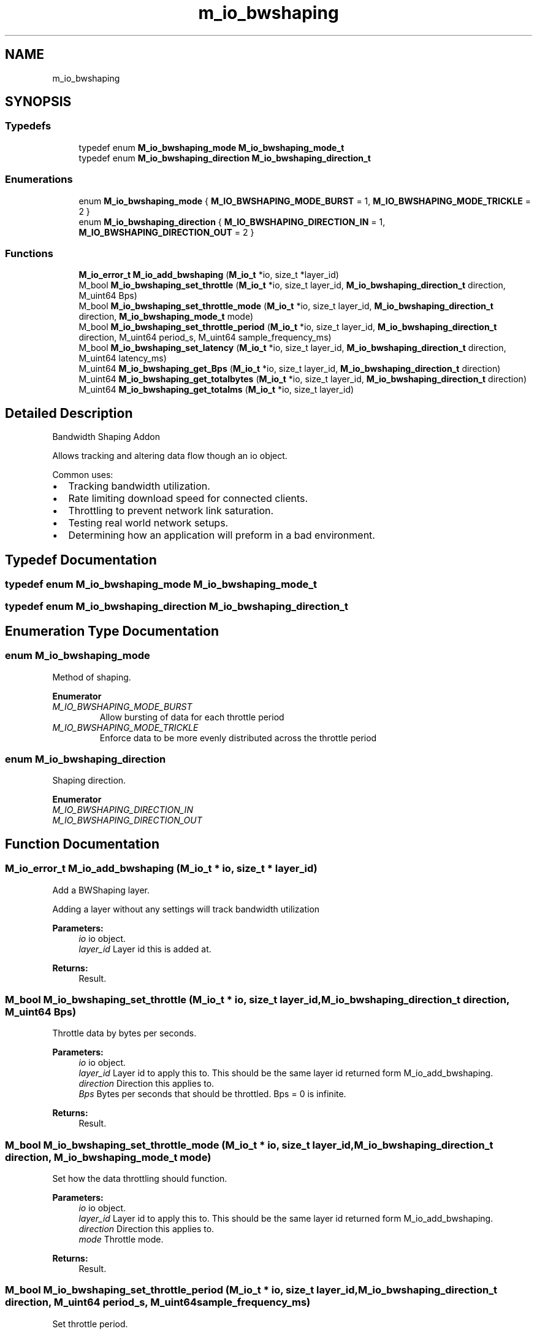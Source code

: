 .TH "m_io_bwshaping" 3 "Tue Feb 20 2018" "Mstdlib-1.0.0" \" -*- nroff -*-
.ad l
.nh
.SH NAME
m_io_bwshaping
.SH SYNOPSIS
.br
.PP
.SS "Typedefs"

.in +1c
.ti -1c
.RI "typedef enum \fBM_io_bwshaping_mode\fP \fBM_io_bwshaping_mode_t\fP"
.br
.ti -1c
.RI "typedef enum \fBM_io_bwshaping_direction\fP \fBM_io_bwshaping_direction_t\fP"
.br
.in -1c
.SS "Enumerations"

.in +1c
.ti -1c
.RI "enum \fBM_io_bwshaping_mode\fP { \fBM_IO_BWSHAPING_MODE_BURST\fP = 1, \fBM_IO_BWSHAPING_MODE_TRICKLE\fP = 2 }"
.br
.ti -1c
.RI "enum \fBM_io_bwshaping_direction\fP { \fBM_IO_BWSHAPING_DIRECTION_IN\fP = 1, \fBM_IO_BWSHAPING_DIRECTION_OUT\fP = 2 }"
.br
.in -1c
.SS "Functions"

.in +1c
.ti -1c
.RI "\fBM_io_error_t\fP \fBM_io_add_bwshaping\fP (\fBM_io_t\fP *io, size_t *layer_id)"
.br
.ti -1c
.RI "M_bool \fBM_io_bwshaping_set_throttle\fP (\fBM_io_t\fP *io, size_t layer_id, \fBM_io_bwshaping_direction_t\fP direction, M_uint64 Bps)"
.br
.ti -1c
.RI "M_bool \fBM_io_bwshaping_set_throttle_mode\fP (\fBM_io_t\fP *io, size_t layer_id, \fBM_io_bwshaping_direction_t\fP direction, \fBM_io_bwshaping_mode_t\fP mode)"
.br
.ti -1c
.RI "M_bool \fBM_io_bwshaping_set_throttle_period\fP (\fBM_io_t\fP *io, size_t layer_id, \fBM_io_bwshaping_direction_t\fP direction, M_uint64 period_s, M_uint64 sample_frequency_ms)"
.br
.ti -1c
.RI "M_bool \fBM_io_bwshaping_set_latency\fP (\fBM_io_t\fP *io, size_t layer_id, \fBM_io_bwshaping_direction_t\fP direction, M_uint64 latency_ms)"
.br
.ti -1c
.RI "M_uint64 \fBM_io_bwshaping_get_Bps\fP (\fBM_io_t\fP *io, size_t layer_id, \fBM_io_bwshaping_direction_t\fP direction)"
.br
.ti -1c
.RI "M_uint64 \fBM_io_bwshaping_get_totalbytes\fP (\fBM_io_t\fP *io, size_t layer_id, \fBM_io_bwshaping_direction_t\fP direction)"
.br
.ti -1c
.RI "M_uint64 \fBM_io_bwshaping_get_totalms\fP (\fBM_io_t\fP *io, size_t layer_id)"
.br
.in -1c
.SH "Detailed Description"
.PP 
Bandwidth Shaping Addon
.PP
Allows tracking and altering data flow though an io object\&.
.PP
Common uses:
.IP "\(bu" 2
Tracking bandwidth utilization\&.
.IP "\(bu" 2
Rate limiting download speed for connected clients\&.
.IP "\(bu" 2
Throttling to prevent network link saturation\&.
.IP "\(bu" 2
Testing real world network setups\&.
.IP "\(bu" 2
Determining how an application will preform in a bad environment\&. 
.PP

.SH "Typedef Documentation"
.PP 
.SS "typedef enum \fBM_io_bwshaping_mode\fP \fBM_io_bwshaping_mode_t\fP"

.SS "typedef enum \fBM_io_bwshaping_direction\fP \fBM_io_bwshaping_direction_t\fP"

.SH "Enumeration Type Documentation"
.PP 
.SS "enum \fBM_io_bwshaping_mode\fP"
Method of shaping\&. 
.PP
\fBEnumerator\fP
.in +1c
.TP
\fB\fIM_IO_BWSHAPING_MODE_BURST \fP\fP
Allow bursting of data for each throttle period 
.TP
\fB\fIM_IO_BWSHAPING_MODE_TRICKLE \fP\fP
Enforce data to be more evenly distributed across the throttle period 
.SS "enum \fBM_io_bwshaping_direction\fP"
Shaping direction\&. 
.PP
\fBEnumerator\fP
.in +1c
.TP
\fB\fIM_IO_BWSHAPING_DIRECTION_IN \fP\fP
.TP
\fB\fIM_IO_BWSHAPING_DIRECTION_OUT \fP\fP
.SH "Function Documentation"
.PP 
.SS "\fBM_io_error_t\fP M_io_add_bwshaping (\fBM_io_t\fP * io, size_t * layer_id)"
Add a BWShaping layer\&.
.PP
Adding a layer without any settings will track bandwidth utilization
.PP
\fBParameters:\fP
.RS 4
\fIio\fP io object\&. 
.br
\fIlayer_id\fP Layer id this is added at\&.
.RE
.PP
\fBReturns:\fP
.RS 4
Result\&. 
.RE
.PP

.SS "M_bool M_io_bwshaping_set_throttle (\fBM_io_t\fP * io, size_t layer_id, \fBM_io_bwshaping_direction_t\fP direction, M_uint64 Bps)"
Throttle data by bytes per seconds\&.
.PP
\fBParameters:\fP
.RS 4
\fIio\fP io object\&. 
.br
\fIlayer_id\fP Layer id to apply this to\&. This should be the same layer id returned form M_io_add_bwshaping\&. 
.br
\fIdirection\fP Direction this applies to\&. 
.br
\fIBps\fP Bytes per seconds that should be throttled\&. Bps = 0 is infinite\&.
.RE
.PP
\fBReturns:\fP
.RS 4
Result\&. 
.RE
.PP

.SS "M_bool M_io_bwshaping_set_throttle_mode (\fBM_io_t\fP * io, size_t layer_id, \fBM_io_bwshaping_direction_t\fP direction, \fBM_io_bwshaping_mode_t\fP mode)"
Set how the data throttling should function\&.
.PP
\fBParameters:\fP
.RS 4
\fIio\fP io object\&. 
.br
\fIlayer_id\fP Layer id to apply this to\&. This should be the same layer id returned form M_io_add_bwshaping\&. 
.br
\fIdirection\fP Direction this applies to\&. 
.br
\fImode\fP Throttle mode\&.
.RE
.PP
\fBReturns:\fP
.RS 4
Result\&. 
.RE
.PP

.SS "M_bool M_io_bwshaping_set_throttle_period (\fBM_io_t\fP * io, size_t layer_id, \fBM_io_bwshaping_direction_t\fP direction, M_uint64 period_s, M_uint64 sample_frequency_ms)"
Set throttle period\&.
.PP
The period must be longer than the sample frequency\&. Meaning period * 1000 > sample frequency\&.
.PP
\fBParameters:\fP
.RS 4
\fIio\fP io object\&. 
.br
\fIlayer_id\fP Layer id to apply this to\&. This should be the same layer id returned form M_io_add_bwshaping\&. 
.br
\fIdirection\fP Direction this applies to\&. 
.br
\fIperiod_s\fP Period in seconds\&. Must be at least 1\&. 
.br
\fIsample_frequency_ms\fP Frequency in milliseconds\&. Must be at least 15\&.
.RE
.PP
\fBReturns:\fP
.RS 4
Result\&. 
.RE
.PP

.SS "M_bool M_io_bwshaping_set_latency (\fBM_io_t\fP * io, size_t layer_id, \fBM_io_bwshaping_direction_t\fP direction, M_uint64 latency_ms)"
Set latency\&.
.PP
\fBParameters:\fP
.RS 4
\fIio\fP io object\&. 
.br
\fIlayer_id\fP Layer id to apply this to\&. This should be the same layer id returned form M_io_add_bwshaping\&. 
.br
\fIdirection\fP Direction this applies to\&. 
.br
\fIlatency_ms\fP Latency in milliseconds\&. 0 is no latency\&.
.RE
.PP
\fBReturns:\fP
.RS 4
Result\&. 
.RE
.PP

.SS "M_uint64 M_io_bwshaping_get_Bps (\fBM_io_t\fP * io, size_t layer_id, \fBM_io_bwshaping_direction_t\fP direction)"
Get current Bps in period for direction
.PP
\fBParameters:\fP
.RS 4
\fIio\fP io object\&. 
.br
\fIlayer_id\fP Layer id to apply this to\&. This should be the same layer id returned form M_io_add_bwshaping\&. 
.br
\fIdirection\fP Direction this applies to\&.
.RE
.PP
\fBReturns:\fP
.RS 4
Bps\&. 
.RE
.PP

.SS "M_uint64 M_io_bwshaping_get_totalbytes (\fBM_io_t\fP * io, size_t layer_id, \fBM_io_bwshaping_direction_t\fP direction)"
Get total number of bytes transferred for direction since beginning
.PP
\fBParameters:\fP
.RS 4
\fIio\fP io object\&. 
.br
\fIlayer_id\fP Layer id to apply this to\&. This should be the same layer id returned form M_io_add_bwshaping\&. 
.br
\fIdirection\fP Direction this applies to\&.
.RE
.PP
\fBReturns:\fP
.RS 4
Count of bytes\&. 
.RE
.PP

.SS "M_uint64 M_io_bwshaping_get_totalms (\fBM_io_t\fP * io, size_t layer_id)"
Get total time of connection in ms
.PP
\fBParameters:\fP
.RS 4
\fIio\fP io object\&. 
.br
\fIlayer_id\fP Layer id to apply this to\&. This should be the same layer id returned form M_io_add_bwshaping\&.
.RE
.PP
\fBReturns:\fP
.RS 4
Milliseconds\&. 
.RE
.PP

.SH "Author"
.PP 
Generated automatically by Doxygen for Mstdlib-1\&.0\&.0 from the source code\&.
